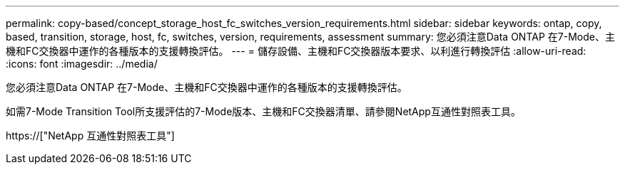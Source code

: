 ---
permalink: copy-based/concept_storage_host_fc_switches_version_requirements.html 
sidebar: sidebar 
keywords: ontap, copy, based, transition, storage, host, fc, switches, version, requirements, assessment 
summary: 您必須注意Data ONTAP 在7-Mode、主機和FC交換器中運作的各種版本的支援轉換評估。 
---
= 儲存設備、主機和FC交換器版本要求、以利進行轉換評估
:allow-uri-read: 
:icons: font
:imagesdir: ../media/


[role="lead"]
您必須注意Data ONTAP 在7-Mode、主機和FC交換器中運作的各種版本的支援轉換評估。

如需7-Mode Transition Tool所支援評估的7-Mode版本、主機和FC交換器清單、請參閱NetApp互通性對照表工具。

https://["NetApp 互通性對照表工具"]
